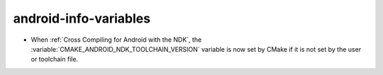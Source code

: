 android-info-variables
----------------------

* When :ref:`Cross Compiling for Android with the NDK`, the
  :variable:`CMAKE_ANDROID_NDK_TOOLCHAIN_VERSION` variable is
  now set by CMake if it is not set by the user or toolchain file.
